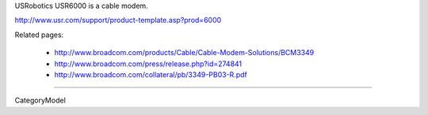 USRobotics USR6000 is a cable modem.

http://www.usr.com/support/product-template.asp?prod=6000

Related pages:

 * http://www.broadcom.com/products/Cable/Cable-Modem-Solutions/BCM3349
 * http://www.broadcom.com/press/release.php?id=274841
 * http://www.broadcom.com/collateral/pb/3349-PB03-R.pdf

----

CategoryModel
